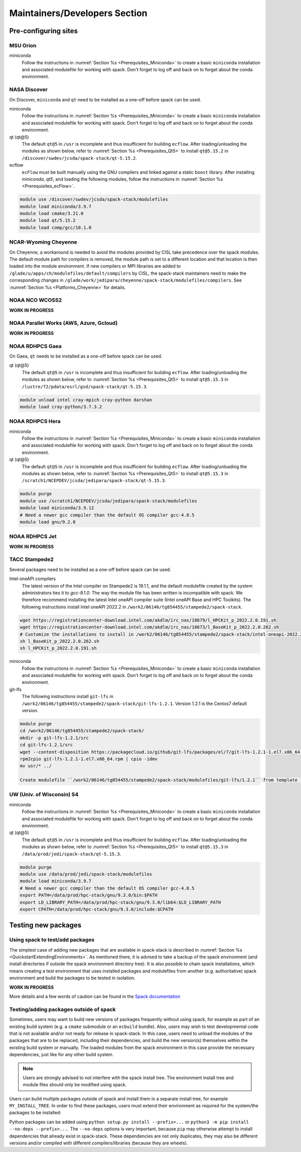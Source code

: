 .. _MaintainersSection:

Maintainers/Developers Section
******************************

==============================
Pre-configuring sites
==============================

.. _MaintainersSection_Orion:

------------------------------
MSU Orion
------------------------------

miniconda
   Follow the instructions in :numref:`Section %s <Prerequisites_Miniconda>` to create a basic ``miniconda`` installation and associated modulefile for working with spack. Don't forget to log off and back on to forget about the conda environment.

.. _MaintainersSection_Discover:

------------------------------
NASA Discover
------------------------------

On Discover, ``miniconda`` and ``qt`` need to be installed as a one-off before spack can be used.

miniconda
   Follow the instructions in :numref:`Section %s <Prerequisites_Miniconda>` to create a basic ``miniconda`` installation and associated modulefile for working with spack. Don't forget to log off and back on to forget about the conda environment.

qt (qt@5)
   The default ``qt@5`` in ``/usr`` is incomplete and thus insufficient for building ``ecflow``. After loading/unloading the modules as shown below, refer to 
   :numref:`Section %s <Prerequisites_Qt5>` to install ``qt@5.15.2`` in ``/discover/swdev/jcsda/spack-stack/qt-5.15.2``.

ecflow
  ``ecFlow`` must be built manually using the GNU compilers and linked against a static ``boost`` library. After installing `miniconda`, `qt5`, and loading the following modules, follow the instructions in :numref:`Section %s <Prerequisites_ecFlow>`.

.. code-block:: console

   module use /discover/swdev/jcsda/spack-stack/modulefiles
   module load miniconda/3.9.7
   module load cmake/3.21.0
   module load qt/5.15.2
   module load comp/gcc/10.1.0

.. _MaintainersSection_Cheyenne:

------------------------------
NCAR-Wyoming Cheyenne
------------------------------

On Cheyenne, a workaround is needed to avoid the modules provided by CISL take precedence over the spack modules. The default module path for compilers is removed, the module path is set to a different location and that location is then loaded into the module environment. If new compilers or MPI libraries are
added to ``/glade/u/apps/ch/modulefiles/default/compilers`` by CISL, the spack-stack maintainers need to make the corresponding changes in ``/glade/work/jedipara/cheyenne/spack-stack/modulefiles/compilers``. See :numref:`Section %s <Platforms_Cheyenne>` for details.

.. _MaintainersSection_WCOSS2:

------------------------------
NOAA NCO WCOSS2
------------------------------

**WORK IN PROGRESS**

.. _MaintainersSection_Parallel_Works:

----------------------------------------
NOAA Parallel Works (AWS, Azure, Gcloud)
----------------------------------------

**WORK IN PROGRESS**

.. _MaintainersSection_Gaea:

------------------------------
NOAA RDHPCS Gaea
------------------------------

On Gaea, ``qt`` needs to be installed as a one-off before spack can be used.

qt (qt@5)
   The default ``qt@5`` in ``/usr`` is incomplete and thus insufficient for building ``ecflow``. After loading/unloading the modules as shown below, refer to 
   :numref:`Section %s <Prerequisites_Qt5>` to install ``qt@5.15.3`` in ``/lustre/f2/pdata/esrl/gsd/spack-stack/qt-5.15.3``.

.. code-block:: console

   module unload intel cray-mpich cray-python darshan
   module load cray-python/3.7.3.2

.. _MaintainersSection_Hera:

------------------------------
NOAA RDHPCS Hera
------------------------------

miniconda
   Follow the instructions in :numref:`Section %s <Prerequisites_Miniconda>` to create a basic ``miniconda`` installation and associated modulefile for working with spack. Don't forget to log off and back on to forget about the conda environment.

qt (qt@5)
   The default ``qt@5`` in ``/usr`` is incomplete and thus insufficient for building ``ecflow``. After loading/unloading the modules as shown below, refer to 
   :numref:`Section %s <Prerequisites_Qt5>` to install ``qt@5.15.3`` in ``/scratch1/NCEPDEV/jcsda/jedipara/spack-stack/qt-5.15.3``.

.. code-block:: console

   module purge
   module use /scratch1/NCEPDEV/jcsda/jedipara/spack-stack/modulefiles
   module load miniconda/3.9.12
   # Need a newer gcc compiler than the default OS compiler gcc-4.8.5
   module load gnu/9.2.0

.. _MaintainersSection_Jet:

------------------------------
NOAA RDHPCS Jet
------------------------------

**WORK IN PROGRESS**

.. _MaintainersSection_Stampede2:

------------------------------
TACC Stampede2
------------------------------

Several packages need to be installed as a one-off before spack can be used.

Intel oneAPI compilers
   The latest version of the Intel compiler on Stampede2 is 19.1.1, and the default modulefile created by the system administrators ties it to `gcc-9.1.0`. The way the module file has been written is incompatible with spack. We therefore recommend installing the latest Intel oneAPI compiler suite (Intel oneAPI Base and HPC Toolkits). The following instructions install Intel oneAPI 2022.2 in ``/work2/06146/tg854455/stampede2/spack-stack``.

.. code-block:: console

   wget https://registrationcenter-download.intel.com/akdlm/irc_nas/18679/l_HPCKit_p_2022.2.0.191.sh
   wget https://registrationcenter-download.intel.com/akdlm/irc_nas/18673/l_BaseKit_p_2022.2.0.262.sh
   # Customize the installations to install in /work2/06146/tg854455/stampede2/spack-stack/intel-oneapi-2022.2
   sh l_BaseKit_p_2022.2.0.262.sh
   sh l_HPCKit_p_2022.2.0.191.sh

miniconda
   Follow the instructions in :numref:`Section %s <Prerequisites_Miniconda>` to create a basic ``miniconda`` installation and associated modulefile for working with spack. Don't forget to log off and back on to forget about the conda environment.

git-lfs
   The following instructions install ``git-lfs`` in ``/work2/06146/tg854455/stampede2/spack-stack/git-lfs-1.2.1``. Version 1.2.1 is the Centos7 default version.

.. code-block:: console

   module purge
   cd /work2/06146/tg854455/stampede2/spack-stack/
   mkdir -p git-lfs-1.2.1/src
   cd git-lfs-1.2.1/src
   wget --content-disposition https://packagecloud.io/github/git-lfs/packages/el/7/git-lfs-1.2.1-1.el7.x86_64.rpm/download.rpm
   rpm2cpio git-lfs-1.2.1-1.el7.x86_64.rpm | cpio -idmv
   mv usr/* ../

   Create modulefile ``/work2/06146/tg854455/stampede2/spack-stack/modulefiles/git-lfs/1.2.1`` from template ``doc/modulefile_templates/git-lfs`` and update ``GITLFS_PATH`` in this file.

.. _MaintainersSection_S4:

------------------------------
UW (Univ. of Wisconsin) S4
------------------------------

miniconda
   Follow the instructions in :numref:`Section %s <Prerequisites_Miniconda>` to create a basic ``miniconda`` installation and associated modulefile for working with spack. Don't forget to log off and back on to forget about the conda environment.

qt (qt@5)
   The default ``qt@5`` in ``/usr`` is incomplete and thus insufficient for building ``ecflow``. After loading/unloading the modules as shown below, refer to 
   :numref:`Section %s <Prerequisites_Qt5>` to install ``qt@5.15.3`` in ``/data/prod/jedi/spack-stack/qt-5.15.3``.

.. code-block:: console

   module purge
   module use /data/prod/jedi/spack-stack/modulefiles
   module load miniconda/3.9.7
   # Need a newer gcc compiler than the default OS compiler gcc-4.8.5
   export PATH=/data/prod/hpc-stack/gnu/9.3.0/bin:$PATH
   export LD_LIBRARY_PATH=/data/prod/hpc-stack/gnu/9.3.0/lib64:$LD_LIBRARY_PATH
   export CPATH=/data/prod/hpc-stack/gnu/9.3.0/include:$CPATH

.. _MaintainersSection_Testing_New_Packages:

==============================
Testing new packages
==============================

--------------------------------
Using spack to test/add packages
--------------------------------

The simplest case of adding new packages that are available in spack-stack is described in :numref:`Section %s <QuickstartExtendingEnvironments>`. As mentioned there, it is advised to take a backup of the spack environment (and install directories if outside the spack environment directory tree). It is also possible to chain spack installations, which means creating a test environment that uses installed packages and modulefiles from another (e.g. authoritative) spack environment and build the packages to be tested in isolation.

**WORK IN PROGRESS**

More details and a few words of caution can be found in the  `Spack documentation <https://spack.readthedocs.io/en/latest/chain.html?highlight=chaining%20spack%20installations>`_

----------------------------------------
Testing/adding packages outside of spack
----------------------------------------

Sometimes, users may want to build new versions of packages frequently without using spack, for example as part of an existing build system (e.g. a ``cmake`` submodule or an ``ecbuild`` bundle). Also, users may wish to test developmental code that is not available and/or not ready for release in spack-stack. In this case, users need to unload the modules of the packages that are to be replaced, including their dependencies, and build the new version(s) themselves within the existing build system or manually. The loaded modules from the spack environment in this case provide the necessary dependencies, just like for any other build system.

.. note::
   Users are strongly advised to not interfere with the spack install tree. The environment install tree and module files should only be modified using spack.

Users can build multiple packages outside of spack and install them in a separate install tree, for example ``MY_INSTALL_TREE``. In order to find these packages, users must extend their environment as required for the system/the packages to be installed:

.. code-block:: console
   export PATH="$MY_INSTALL_TREE/bin:$PATH"
   export CPATH="$MY_INSTALL_TREE/include:$PATH"
   export LD_LIBRARY_PATH="$MY_INSTALL_TREE/lib64:$MY_INSTALL_TREE/lib:$LD_LIBRARY_PATH"
   # macOS
   export DYLD_LIBRARY_PATH="$MY_INSTALL_TREE/lib64:$MY_INSTALL_TREE/lib:$DYLD_LIBRARY_PATH"
   # Python packages, use correct lib/lib64 and correct python version
   export PYTHONPATH="$MY_INSTALL_TREE/lib/pythonX.Y/site-packages:$PYTHONPATH"

Python packages can be added using ``python setup.py install --prefix=...`` or ``python3 -m pip install --no-deps --prefix=...``. The ``--no-deps`` options is very important, because ``pip`` may otherwise attempt to install dependencies that already exist in spack-stack. These dependencies are not only duplicates, they may also be different versions and/or compiled with different compilers/libraries (because they are wheels).

